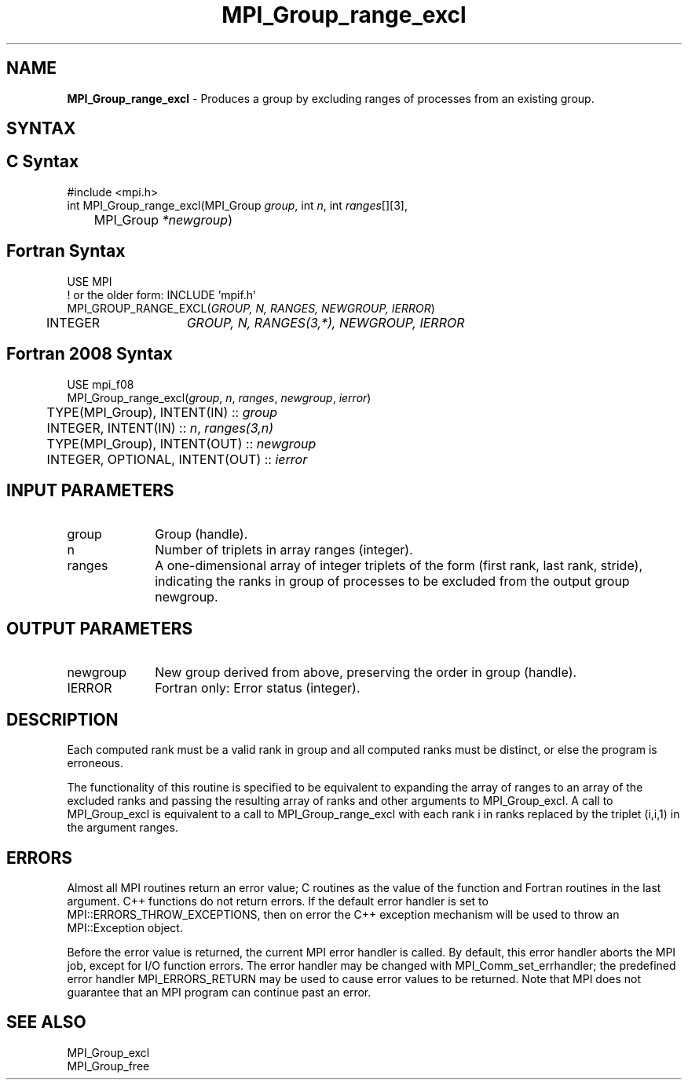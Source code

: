 .\" -*- nroff -*-
.\" Copyright 2010 Cisco Systems, Inc.  All rights reserved.
.\" Copyright 2006-2008 Sun Microsystems, Inc.
.\" Copyright (c) 1996 Thinking Machines Corporation
.\" $COPYRIGHT$
.TH MPI_Group_range_excl 3 "Sep 12, 2017" "3.0.0" "Open MPI"
.SH NAME
\fBMPI_Group_range_excl\fP \- Produces a group by excluding ranges of processes from an existing group.

.SH SYNTAX
.ft R
.SH C Syntax
.nf
#include <mpi.h>
int MPI_Group_range_excl(MPI_Group \fIgroup\fP, int\fI n\fP, int\fI ranges\fP[][3],
	MPI_Group\fI *newgroup\fP)

.fi
.SH Fortran Syntax
.nf
USE MPI
! or the older form: INCLUDE 'mpif.h'
MPI_GROUP_RANGE_EXCL(\fIGROUP, N, RANGES, NEWGROUP, IERROR\fP)
	INTEGER	\fIGROUP, N, RANGES(3,*), NEWGROUP, IERROR\fP

.fi
.SH Fortran 2008 Syntax
.nf
USE mpi_f08
MPI_Group_range_excl(\fIgroup\fP, \fIn\fP, \fIranges\fP, \fInewgroup\fP, \fIierror\fP)
	TYPE(MPI_Group), INTENT(IN) :: \fIgroup\fP
	INTEGER, INTENT(IN) :: \fIn\fP, \fIranges(3,n)\fP
	TYPE(MPI_Group), INTENT(OUT) :: \fInewgroup\fP
	INTEGER, OPTIONAL, INTENT(OUT) :: \fIierror\fP

.fi
.SH INPUT PARAMETERS
.ft R
.TP 1i
group
Group (handle).
.TP 1i
n
Number of triplets in array ranges (integer).
.TP 1i
ranges
A one-dimensional array of integer triplets of the form (first rank, last rank, stride), indicating the ranks in group of processes to be excluded from the output group newgroup.

.SH OUTPUT PARAMETERS
.ft R
.TP 1i
newgroup
New group derived from above, preserving the order in group (handle).
.ft R
.TP 1i
IERROR
Fortran only: Error status (integer).

.SH DESCRIPTION
.ft R
Each computed rank must be a valid rank in group and all computed ranks must be distinct, or else the program is erroneous.
.sp
The functionality of this routine is specified to be equivalent to
expanding the array of ranges to an array of the excluded ranks and passing the resulting array of ranks and other arguments to MPI_Group_excl. A call to MPI_Group_excl is equivalent to a call to MPI_Group_range_excl with each rank i in ranks replaced by the triplet (i,i,1) in the argument ranges.

.SH ERRORS
Almost all MPI routines return an error value; C routines as the value of the function and Fortran routines in the last argument. C++ functions do not return errors. If the default error handler is set to MPI::ERRORS_THROW_EXCEPTIONS, then on error the C++ exception mechanism will be used to throw an MPI::Exception object.
.sp
Before the error value is returned, the current MPI error handler is
called. By default, this error handler aborts the MPI job, except for I/O function errors. The error handler may be changed with MPI_Comm_set_errhandler; the predefined error handler MPI_ERRORS_RETURN may be used to cause error values to be returned. Note that MPI does not guarantee that an MPI program can continue past an error.

.SH SEE ALSO
.ft R
.sp
MPI_Group_excl
.br
MPI_Group_free
.br

